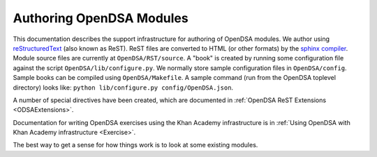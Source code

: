 .. _ODSAModAuthor:

Authoring OpenDSA Modules
=========================

This documentation describes the support infrastructure for authoring
of OpenDSA modules.
We author using
`reStructuredText <http://docutils.sourceforge.net/rst.html>`_ (also
known as ReST).
ReST files are converted to HTML (or other formats) by the
`sphinx compiler <http://sphinx.pocoo.org/contents.html>`_.
Module source files are currently at ``OpenDSA/RST/source``.
A "book" is created by running some configuration file against the
script ``OpenDSA/lib/configure.py``.
We normally store sample configuration files in ``OpenDSA/config``.
Sample books can be compiled using ``OpenDSA/Makefile``.
A sample command (run from the OpenDSA toplevel directory)
looks like: ``python lib/configure.py config/OpenDSA.json``.

A number of special directives have been created, which are documented
in :ref:`OpenDSA ReST Extensions <ODSAExtensions>`.

Documentation for writing OpenDSA exercises using the Khan Academy
infrastructure is in
:ref:`Using OpenDSA with Khan Academy infrastructure <Exercise>`.

The best way to get a sense for how things work is to look at some
existing modules.
